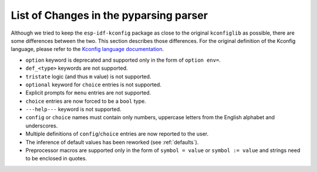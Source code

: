 .. _differences:

List of Changes in the pyparsing parser
=======================================

Although we tried to keep the ``esp-idf-kconfig`` package as close to the original ``kconfiglib`` as possible, there are some differences between the two. This section describes those differences. For the original definition of the Kconfig language, please refer to the `Kconfig language documentation <https://www.kernel.org/doc/Documentation/kbuild/kconfig-language.txt>`_.

- ``option`` keyword is deprecated and supported only in the form of ``option env=``.
- ``def_<type>`` keywords are not supported.
- ``tristate`` logic (and thus ``m`` value) is not supported.
- ``optional`` keyword for ``choice`` entries is not supported.
- Explicit prompts for ``menu`` entries are not supported.
- ``choice`` entries are now forced to be a ``bool`` type.
- ``---help---`` keyword is not supported.
- ``config`` or ``choice`` names must contain only numbers, uppercase letters from the English alphabet and underscores.
- Multiple definitions of ``config``/``choice`` entries are now reported to the user.
- The inference of default values has been reworked (see :ref:`defaults`).
- Preprocessor macros are supported only in the form of ``symbol = value`` or ``symbol := value`` and strings need to be enclosed in quotes.
